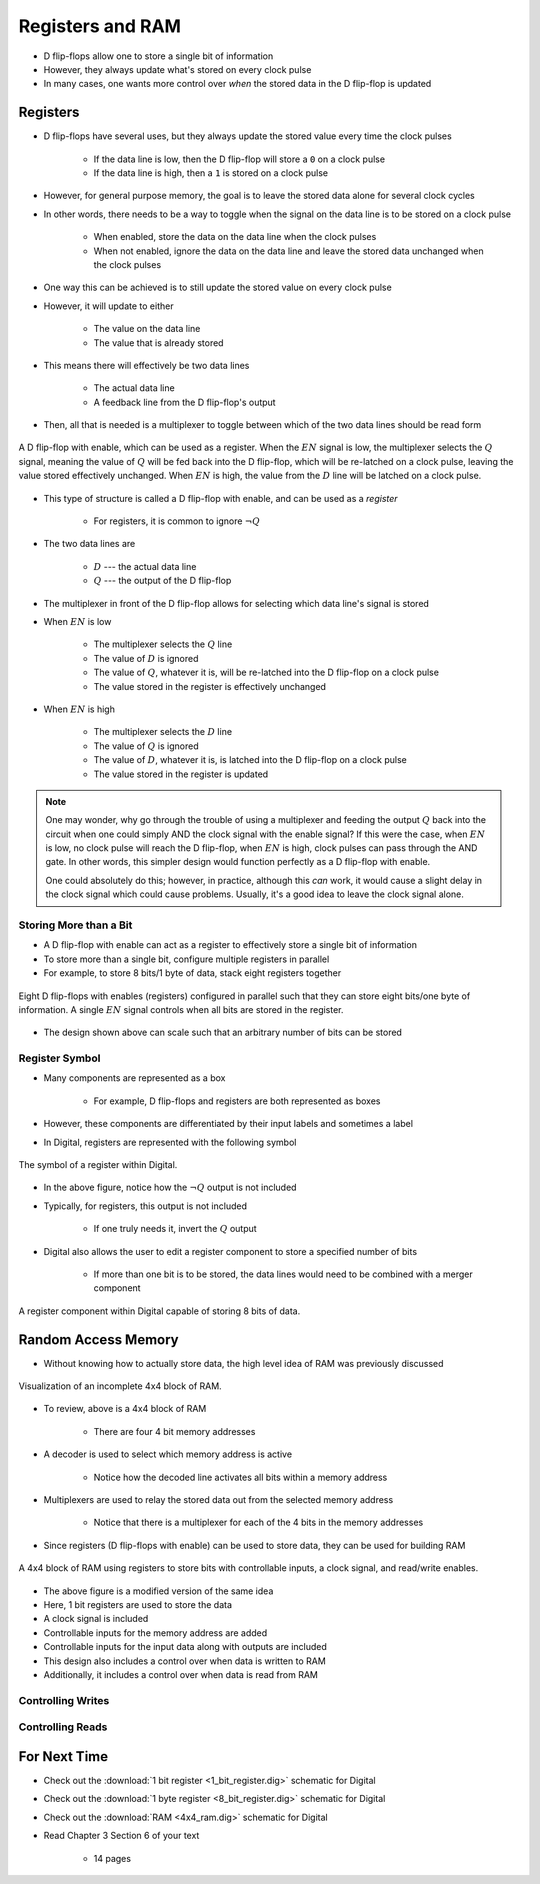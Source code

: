 *****************
Registers and RAM
*****************

* D flip-flops allow one to store a single bit of information
* However, they always update what's stored on every clock pulse
* In many cases, one wants more control over *when* the stored data in the D flip-flop is updated



Registers
=========

* D flip-flops have several uses, but they always update the stored value every time the clock pulses

    * If the data line is low, then the D flip-flop will store a ``0`` on a clock pulse
    * If the data line is high, then a ``1`` is stored on a clock pulse


* However, for general purpose memory, the goal is to leave the stored data alone for several clock cycles
* In other words, there needs to be a way to toggle when the signal on the data line is to be stored on a clock pulse

    * When enabled, store the data on the data line when the clock pulses
    * When not enabled, ignore the data on the data line and leave the stored data unchanged when the clock pulses


* One way this can be achieved is to still update the stored value on every clock pulse
* However, it will update to either

    * The value on the data line
    * The value that is already stored


* This means there will effectively be two data lines

    * The actual data line
    * A feedback line from the D flip-flop's output


* Then, all that is needed is a multiplexer to toggle between which of the two data lines should be read form


.. figure:: 1_bit_register.png
    :width: 500 px
    :align: center

    A D flip-flop with enable, which can be used as a register. When the :math:`EN` signal is low, the multiplexer
    selects the :math:`Q` signal, meaning the value of :math:`Q` will be fed back into the D flip-flop, which will be
    re-latched on a clock pulse, leaving the value stored effectively unchanged. When :math:`EN` is high, the value from
    the :math:`D` line will be latched on a clock pulse.


* This type of structure is called a D flip-flop with enable, and can be used as a *register*

    * For registers, it is common to ignore :math:`\lnot Q`


* The two data lines are

    * :math:`D` --- the actual data line
    * :math:`Q` --- the output of the D flip-flop


* The multiplexer in front of the D flip-flop allows for selecting which data line's signal is stored

* When :math:`EN` is low

    * The multiplexer selects the :math:`Q` line
    * The value of :math:`D` is ignored
    * The value of :math:`Q`, whatever it is, will be re-latched into the D flip-flop on a clock pulse
    * The value stored in the register is effectively unchanged


* When :math:`EN` is high

    * The multiplexer selects the :math:`D` line
    * The value of :math:`Q` is ignored
    * The value of :math:`D`, whatever it is, is latched into the D flip-flop on a clock pulse
    * The value stored in the register is updated


.. note::

    One may wonder, why go through the trouble of using a multiplexer and feeding the output :math:`Q` back into the
    circuit when one could simply AND the clock signal with the enable signal? If this were the case, when :math:`EN` is
    low, no clock pulse will reach the D flip-flop, when :math:`EN` is high, clock pulses can pass through the AND gate.
    In other words, this simpler design would function perfectly as a D flip-flop with enable.

    One could absolutely do this; however, in practice, although this *can* work, it would cause a slight delay in the
    clock signal which could cause problems. Usually, it's a good idea to leave the clock signal alone.



Storing More than a Bit
-----------------------

* A D flip-flop with enable can act as a register to effectively store a single bit of information
* To store more than a single bit, configure multiple registers in parallel
* For example, to store 8 bits/1 byte of data, stack eight registers together

.. figure:: 8_bit_register.png
    :width: 333 px
    :align: center

    Eight D flip-flops with enables (registers) configured in parallel such that they can store eight bits/one byte of
    information. A single :math:`EN` signal controls when all bits are stored in the register.


* The design shown above can scale such that an arbitrary number of bits can be stored


Register Symbol
---------------

* Many components are represented as a box

    * For example, D flip-flops and registers are both represented as boxes

* However, these components are differentiated by their input labels and sometimes a label
* In Digital, registers are represented with the following symbol

.. figure:: register_symbol.png
    :width: 200 px
    :align: center

    The symbol of a register within Digital.


* In the above figure, notice how the :math:`\lnot Q` output is not included
* Typically, for registers, this output is not included

    * If one truly needs it, invert the :math:`Q` output


* Digital also allows the user to edit a register component to store a specified number of bits

    * If more than one bit is to be stored, the data lines would need to be combined with a merger component


.. figure:: register_symbol_with_word_size.png
    :width: 400 px
    :align: center

    A register component within Digital capable of storing 8 bits of data.



Random Access Memory
====================

* Without knowing how to actually store data, the high level idea of RAM was previously discussed

.. figure:: 4x4_memory_with_plexers.png
    :width: 750 px
    :align: center

    Visualization of an incomplete 4x4 block of RAM.


* To review, above is a 4x4 block of RAM

    * There are four 4 bit memory addresses


* A decoder is used to select which memory address is active

    * Notice how the decoded line activates all bits within a memory address


* Multiplexers are used to relay the stored data out from the selected memory address

    * Notice that there is a multiplexer for each of the 4 bits in the memory addresses


* Since registers (D flip-flops with enable) can be used to store data, they can be used for building RAM

.. figure:: 4x4_ram_with_plexers_clock_en.png
    :width: 750 px
    :align: center

    A 4x4 block of RAM using registers to store bits with controllable inputs, a clock signal, and read/write enables.


* The above figure is a modified version of the same idea
* Here, 1 bit registers are used to store the data
* A clock signal is included
* Controllable inputs for the memory address are added
* Controllable inputs for the input data along with outputs are included
* This design also includes a control over when data is written to RAM
* Additionally, it includes a control over when data is read from RAM


Controlling Writes
------------------


Controlling Reads
-----------------





For Next Time
=============

* Check out the :download:`1 bit register <1_bit_register.dig>` schematic for Digital
* Check out the :download:`1 byte register <8_bit_register.dig>` schematic for Digital
* Check out the :download:`RAM <4x4_ram.dig>` schematic for Digital
* Read Chapter 3 Section 6 of your text

    * 14 pages